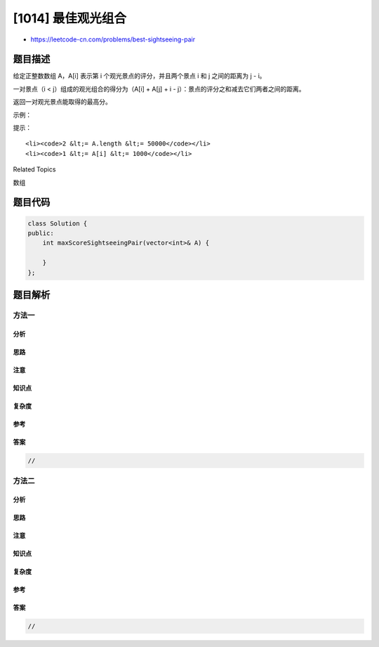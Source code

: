 [1014] 最佳观光组合
===================

-  https://leetcode-cn.com/problems/best-sightseeing-pair

题目描述
--------

.. raw:: html

   <p>

给定正整数数组 A，A[i] 表示第 i 个观光景点的评分，并且两个景点 i
和 j 之间的距离为 j - i。

.. raw:: html

   </p>

.. raw:: html

   <p>

一对景点（i < j）组成的观光组合的得分为（A[i] + A[j] + i -
j）：景点的评分之和减去它们两者之间的距离。

.. raw:: html

   </p>

.. raw:: html

   <p>

返回一对观光景点能取得的最高分。

.. raw:: html

   </p>

.. raw:: html

   <p>

 

.. raw:: html

   </p>

.. raw:: html

   <p>

示例：

.. raw:: html

   </p>

.. raw:: html

   <pre><strong>输入：</strong>[8,1,5,2,6]
   <strong>输出：</strong>11
   <strong>解释：</strong>i = 0, j = 2, <code>A[i] + A[j] + i - j = 8 + 5 + 0 - 2 = 11</code>
   </pre>

.. raw:: html

   <p>

 

.. raw:: html

   </p>

.. raw:: html

   <p>

提示：

.. raw:: html

   </p>

.. raw:: html

   <ol>

::

    <li><code>2 &lt;= A.length &lt;= 50000</code></li>
    <li><code>1 &lt;= A[i] &lt;= 1000</code></li>

.. raw:: html

   </ol>

.. raw:: html

   <div>

.. raw:: html

   <div>

Related Topics

.. raw:: html

   </div>

.. raw:: html

   <div>

.. raw:: html

   <li>

数组

.. raw:: html

   </li>

.. raw:: html

   </div>

.. raw:: html

   </div>

题目代码
--------

.. code:: cpp

    class Solution {
    public:
        int maxScoreSightseeingPair(vector<int>& A) {

        }
    };

题目解析
--------

方法一
~~~~~~

分析
^^^^

思路
^^^^

注意
^^^^

知识点
^^^^^^

复杂度
^^^^^^

参考
^^^^

答案
^^^^

.. code:: cpp

    //

方法二
~~~~~~

分析
^^^^

思路
^^^^

注意
^^^^

知识点
^^^^^^

复杂度
^^^^^^

参考
^^^^

答案
^^^^

.. code:: cpp

    //
